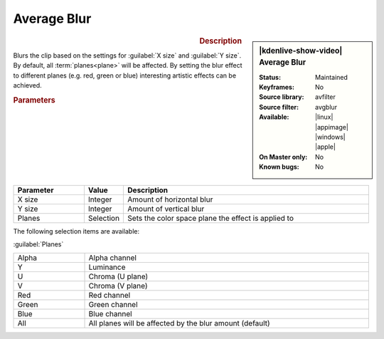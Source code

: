 .. meta::

   :description: Kdenlive Video Effects - Average Blur
   :keywords: KDE, Kdenlive, video editor, help, learn, easy, effects, filter, video effects, blur and sharpen, average blur

   :authors: - Roger (https://userbase.kde.org/User:Roger)
             - Bernd Jordan (https://discuss.kde.org/u/berndmj)

   :license: Creative Commons License SA 4.0


Average Blur
============

.. figure:: /images/effects_and_compositions/kdenlive2304_effects-average_blur.webp
   :width: 365px
   :figwidth: 365px
   :align: left
   :alt: kdenlive2304_effects-average_blur

.. sidebar:: |kdenlive-show-video| Average Blur

   :**Status**:
      Maintained
   :**Keyframes**:
      No
   :**Source library**:
      avfilter
   :**Source filter**:
      avgblur
   :**Available**:
      |linux| |appimage| |windows| |apple|
   :**On Master only**:
      No
   :**Known bugs**:
      No

.. rst-class:: clear-both


.. rubric:: Description

Blurs the clip based on the settings for :guilabel:`X size` and :guilabel:`Y size`. By default, all :term:`planes<plane>` will be affected. By setting the blur effect to different planes (e.g. red, green or blue) interesting artistic effects can be achieved. 


.. rubric:: Parameters

.. list-table::
   :header-rows: 1
   :width: 100%
   :widths: 20 10 70
   :class: table-wrap

   * - Parameter
     - Value
     - Description
   * - X size
     - Integer
     - Amount of horizontal blur
   * - Y size
     - Integer
     - Amount of vertical blur
   * - Planes
     - Selection
     - Sets the color space plane the effect is applied to

The following selection items are available:

:guilabel:`Planes`

.. list-table::
   :width: 100%
   :widths: 20 80
   :class: table-simple

   * - Alpha
     - Alpha channel
   * - Y
     - Luminance
   * - U
     - Chroma (U plane)
   * - V
     - Chroma (V plane)
   * - Red
     - Red channel
   * - Green
     - Green channel
   * - Blue
     - Blue channel
   * - All
     - All planes will be affected by the blur amount (default)

